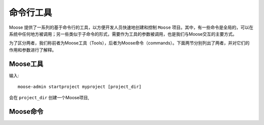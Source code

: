 .. _topics-commands:

=================
命令行工具
=================

Moose 提供了一系列的基于命令行的工具，以方便开发人员快速地创建和控制 ``Moose`` 项目。其中，有一些命令是全局的，可以在系统中任何地方被调用；另一些类似于子命令的形式，需要作为工具的参数被调用，也是我们与Moose交互的主要方式。

为了区分两者，我们称前者为Moose工具（Tools），后者为Moose命令（commands）。下面两节分别列出了两者，并对它们的作用和参数进行了解释。

.. _topics-moose-tools:

Moose工具
==================

输入::

    moose-admin startproject myproject [project_dir]

会在 ``project_dir`` 创建一个Moose项目,

.. _topics-moose-commands:

Moose命令
==================
